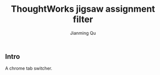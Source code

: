 #+OPTIONS: H:2
#+STARTUP: indent
#+STARTUP: show-all
#+PROPERTY: header-args :results silent

#+TITLE: ThoughtWorks jigsaw assignment filter
#+Author: Jianming Qu
#+Email: sancoder.q@gmail.com

** Intro
A chrome tab switcher.


